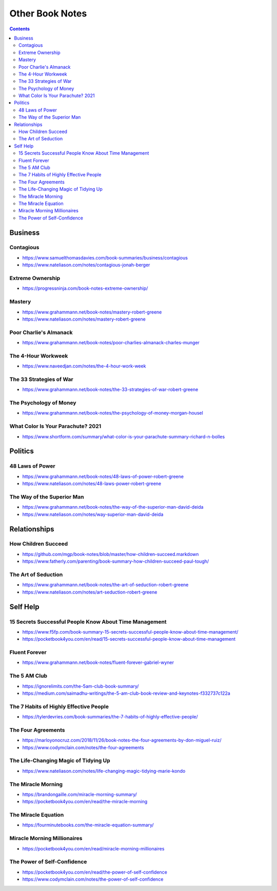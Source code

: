 ================
Other Book Notes
================

.. contents::

Business
========

Contagious
----------
* https://www.samuelthomasdavies.com/book-summaries/business/contagious
* https://www.nateliason.com/notes/contagious-jonah-berger

Extreme Ownership
-----------------
* https://progressninja.com/book-notes-extreme-ownership/

Mastery
-------
* https://www.grahammann.net/book-notes/mastery-robert-greene
* https://www.nateliason.com/notes/mastery-robert-greene

Poor Charlie's Almanack 
-----------------------
* https://www.grahammann.net/book-notes/poor-charlies-almanack-charles-munger

The 4-Hour Workweek
-------------------
* https://www.naveedjan.com/notes/the-4-hour-work-week

The 33 Strategies of War
------------------------
* https://www.grahammann.net/book-notes/the-33-strategies-of-war-robert-greene

The Psychology of Money
-----------------------
* https://www.grahammann.net/book-notes/the-psychology-of-money-morgan-housel

What Color Is Your Parachute? 2021
----------------------------------
* https://www.shortform.com/summary/what-color-is-your-parachute-summary-richard-n-bolles


Politics
========

48 Laws of Power
----------------
* https://www.grahammann.net/book-notes/48-laws-of-power-robert-greene
* https://www.nateliason.com/notes/48-laws-power-robert-greene

The Way of the Superior Man
---------------------------
* https://www.grahammann.net/book-notes/the-way-of-the-superior-man-david-deida
* https://www.nateliason.com/notes/way-superior-man-david-deida


Relationships
=============

How Children Succeed
--------------------
* https://github.com/mgp/book-notes/blob/master/how-children-succeed.markdown
* https://www.fatherly.com/parenting/book-summary-how-children-succeed-paul-tough/

The Art of Seduction
--------------------
* https://www.grahammann.net/book-notes/the-art-of-seduction-robert-greene
* https://www.nateliason.com/notes/art-seduction-robert-greene


Self Help
=========

15 Secrets Successful People Know About Time Management
-------------------------------------------------------
* https://www.f5fp.com/book-summary-15-secrets-successful-people-know-about-time-management/
* https://pocketbook4you.com/en/read/15-secrets-successful-people-know-about-time-management

Fluent Forever
--------------
* https://www.grahammann.net/book-notes/fluent-forever-gabriel-wyner

The 5 AM Club
-------------
* https://ignorelimits.com/the-5am-club-book-summary/
* https://medium.com/saimadhu-writings/the-5-am-club-book-review-and-keynotes-f332737c122a

The 7 Habits of Highly Effective People
---------------------------------------
* https://tylerdevries.com/book-summaries/the-7-habits-of-highly-effective-people/

The Four Agreements
-------------------
* https://marloyonocruz.com/2018/11/26/book-notes-the-four-agreements-by-don-miguel-ruiz/
* https://www.codymclain.com/notes/the-four-agreements

The Life-Changing Magic of Tidying Up 
-------------------------------------
* https://www.nateliason.com/notes/life-changing-magic-tidying-marie-kondo

The Miracle Morning
-------------------
* https://brandongaille.com/miracle-morning-summary/
* https://pocketbook4you.com/en/read/the-miracle-morning

The Miracle Equation
--------------------
* https://fourminutebooks.com/the-miracle-equation-summary/

Miracle Morning Millionaires
----------------------------
* https://pocketbook4you.com/en/read/miracle-morning-millionaires

The Power of Self-Confidence
----------------------------
* https://pocketbook4you.com/en/read/the-power-of-self-confidence
* https://www.codymclain.com/notes/the-power-of-self-confidence
